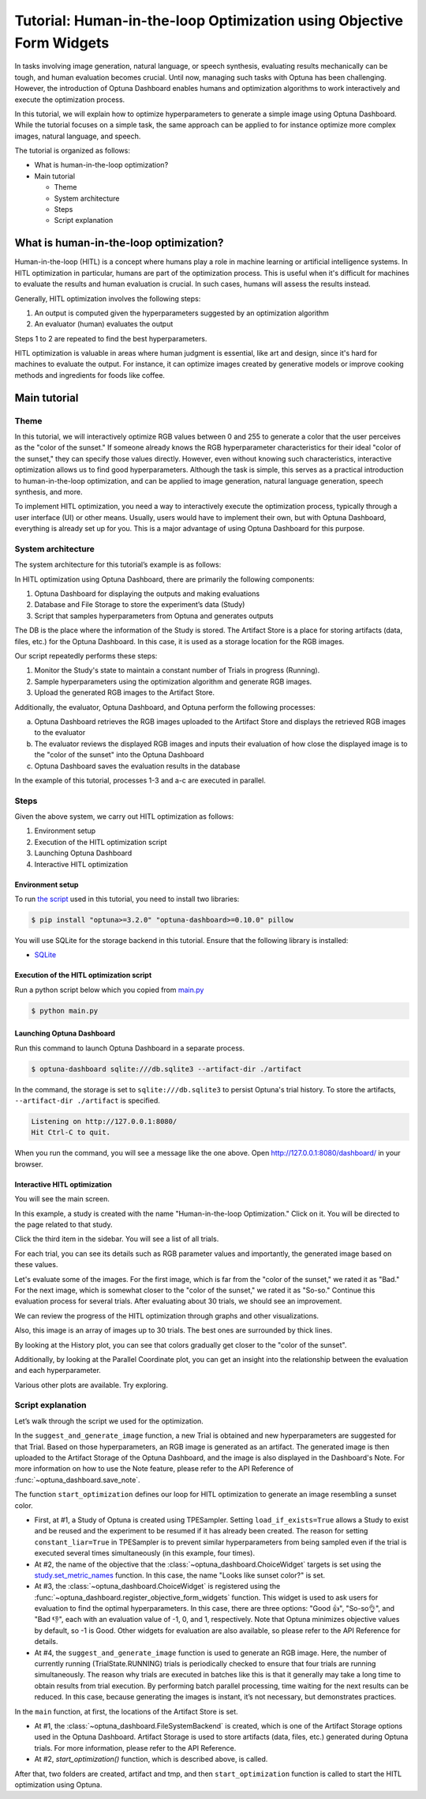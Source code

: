 .. _tutorial-hitl-objective-form-widgets:

Tutorial: Human-in-the-loop Optimization using Objective Form Widgets
=====================================================================

.. image:: ./images/hitl1.png

In tasks involving image generation, natural language, or speech synthesis, evaluating results mechanically can be tough, and human evaluation becomes crucial. Until now, managing such tasks with Optuna has been challenging. However, the introduction of Optuna Dashboard enables humans and optimization algorithms to work interactively and execute the optimization process.

In this tutorial, we will explain how to optimize hyperparameters to generate a simple image  using Optuna Dashboard. While the tutorial focuses on a simple task, the same approach can be applied to for instance optimize more complex images, natural language, and speech.

The tutorial is organized as follows:

* What is human-in-the-loop optimization?
* Main tutorial

  * Theme
  * System architecture
  * Steps
  * Script explanation

What is human-in-the-loop optimization?
---------------------------------------

Human-in-the-loop (HITL) is a concept where humans play a role in machine learning or artificial intelligence systems. In HITL optimization in particular, humans are part of the optimization process. This is useful when it's difficult for machines to evaluate the results and human evaluation is crucial. In such cases, humans will assess the results instead.

Generally, HITL optimization involves the following steps:

1. An output is computed given the hyperparameters suggested by an optimization algorithm
2. An evaluator (human) evaluates the output

Steps 1 to 2 are repeated to find the best hyperparameters.

HITL optimization is valuable in areas where human judgment is essential, like art and design, since it's hard for machines to evaluate the output. For instance, it can optimize images created by generative models or improve cooking methods and ingredients for foods like coffee.

Main tutorial
-------------

Theme
~~~~~

In this tutorial, we will interactively optimize RGB values between 0 and 255 to generate a color that the user perceives as the "color of the sunset." If someone already knows the RGB hyperparameter characteristics for their ideal "color of the sunset," they can specify those values directly. However, even without knowing such characteristics, interactive optimization allows us to find good hyperparameters. Although the task is simple, this serves as a practical introduction to human-in-the-loop optimization, and can be applied to image generation, natural language generation, speech synthesis, and more.

.. image:: ./images/hitl2.jpeg
    :width: 45%

.. image:: ./images/hitl3.jpeg
    :width: 45%

To implement HITL optimization, you need a way to interactively execute the optimization process, typically through a user interface (UI) or other means. Usually, users would have to implement their own, but with Optuna Dashboard, everything is already set up for you. This is a major advantage of using Optuna Dashboard for this purpose.

System architecture
~~~~~~~~~~~~~~~~~~~

The system architecture for this tutorial’s example is as follows:

.. image:: ./images/hitl4.png

In HITL optimization using Optuna Dashboard, there are primarily the following components:

1. Optuna Dashboard for displaying the outputs and making evaluations
2. Database and File Storage to store the experiment’s data (Study)
3. Script that samples hyperparameters from Optuna and generates outputs

The DB is the place where the information of the Study is stored. The Artifact Store is a place for storing artifacts (data, files, etc.) for the Optuna Dashboard. In this case, it is used as a storage location for the RGB images.

.. image:: ./images/hitl5.png

Our script repeatedly performs these steps:

1. Monitor the Study's state to maintain a constant number of Trials in progress (Running).
2. Sample hyperparameters using the optimization algorithm and generate RGB images.
3. Upload the generated RGB images to the Artifact Store.

.. image:: ./images/hitl6.png

Additionally, the evaluator, Optuna Dashboard, and Optuna perform the following processes:

a. Optuna Dashboard retrieves the RGB images uploaded to the Artifact Store and displays the retrieved RGB images to the evaluator
b. The evaluator reviews the displayed RGB images and inputs their evaluation of how close the displayed image is to the "color of the sunset" into the Optuna Dashboard
c. Optuna Dashboard saves the evaluation results in the database

In the example of this tutorial, processes 1-3 and a-c are executed in parallel.

Steps
~~~~~

Given the above system, we carry out HITL optimization as follows:

1. Environment setup
2. Execution of the HITL optimization script
3. Launching Optuna Dashboard
4. Interactive HITL optimization

Environment setup
^^^^^^^^^^^^^^^^^

To run `the script <https://github.com/optuna/optuna-dashboard/blob/main/examples/hitl/main.py>`_ used in this tutorial, you need to install two libraries:

.. code-block:: console

    $ pip install "optuna>=3.2.0" "optuna-dashboard>=0.10.0" pillow


You will use SQLite for the storage backend in this tutorial. Ensure that the following library is installed:

* `SQLite <https://sqlite.org/index.html>`_

Execution of the HITL optimization script
^^^^^^^^^^^^^^^^^^^^^^^^^^^^^^^^^^^^^^^^^

Run a python script below which you copied from `main.py <https://github.com/optuna/optuna-dashboard/blob/main/examples/hitl/main.py>`_

.. code-block:: console

    $ python main.py

Launching Optuna Dashboard
^^^^^^^^^^^^^^^^^^^^^^^^^^

Run this command to launch Optuna Dashboard in a separate process.

.. code-block:: console

    $ optuna-dashboard sqlite:///db.sqlite3 --artifact-dir ./artifact

In the command, the storage is set to ``sqlite:///db.sqlite3`` to persist Optuna's trial history. To store the artifacts, ``--artifact-dir ./artifact`` is specified.

.. code-block:: console

    Listening on http://127.0.0.1:8080/
    Hit Ctrl-C to quit.

When you run the command, you will see a message like the one above. Open `http://127.0.0.1:8080/dashboard/ <http://127.0.0.1:8080/dashboard/>`_ in your browser.

Interactive HITL optimization
^^^^^^^^^^^^^^^^^^^^^^^^^^^^^

.. image:: ./images/hitl7.png

You will see the main screen.

.. image:: ./images/hitl8.png

In this example, a study is created with the name "Human-in-the-loop Optimization." Click on it. You will be directed to the page related to that study.

.. image:: ./images/hitl9.png

Click the third item in the sidebar. You will see a list of all trials.

.. image:: ./images/hitl10.png

For each trial, you can see its details such as RGB parameter values and importantly, the generated image based on these values. 

.. image:: ./images/hitl11.gif
    :width: 90%

Let's evaluate some of the images. For the first image, which is far from the "color of the sunset," we rated it as "Bad." For the next image, which is somewhat closer to the "color of the sunset," we rated it as "So-so." Continue this evaluation process for several trials. After evaluating about 30 trials, we should see an improvement.

We can review the progress of the HITL optimization through graphs and other visualizations.

.. image:: ./images/hitl12.png

Also, this image is an array of images up to 30 trials. The best ones are surrounded by thick lines.

.. image:: ./images/hitl13.png

By looking at the History plot, you can see that colors gradually get closer to the "color of the sunset".

.. image:: ./images/hitl14.png

Additionally, by looking at the Parallel Coordinate plot, you can get an insight into the relationship between the evaluation and each hyperparameter.

Various other plots are available. Try exploring.

Script explanation
~~~~~~~~~~~~~~~~~~

Let’s walk through the script we used for the optimization.

.. code-block:: python
    :linenos:

    def suggest_and_generate_image(study: optuna.Study, artifact_backend: FileSystemBackend) -> None:
        # 1. Ask new parameters
        trial = study.ask()
        r = trial.suggest_int("r", 0, 255)
        g = trial.suggest_int("g", 0, 255)
        b = trial.suggest_int("b", 0, 255)
    
        # 2. Generate image
        image_path = f"tmp/sample-{trial.number}.png"
        image = Image.new("RGB", (320, 240), color=(r, g, b))
        image.save(image_path)
    
        # 3. Upload Artifact
        artifact_id = upload_artifact(artifact_backend, trial, image_path)
        artifact_path = get_artifact_path(trial, artifact_id)
    
        # 4. Save Note
        note = textwrap.dedent(
            f"""\
        ## Trial {trial.number}
    
        ![generated-image]({artifact_path})
        """
        )
        save_note(trial, note)

In the ``suggest_and_generate_image`` function, a new Trial is obtained and new hyperparameters are suggested for that Trial. Based on those hyperparameters, an RGB image is generated as an artifact. The generated image is then uploaded to the Artifact Storage of the Optuna Dashboard, and the image is also displayed in the Dashboard's Note. For more information on how to use the Note feature, please refer to the API Reference of :func:`~optuna_dashboard.save_note`.

.. code-block:: python
    :linenos:

    def start_optimization(artifact_backend: FileSystemBackend) -> NoReturn:
        # 1. Create Study
        study = optuna.create_study(
            study_name="Human-in-the-loop Optimization",
            storage="sqlite:///db.sqlite3",
            sampler=optuna.samplers.TPESampler(constant_liar=True, n_startup_trials=5),
            load_if_exists=True,
        )

        # 2. Set an objective name
        study.set_metric_names(["Looks like sunset color?"])

        # 3. Register ChoiceWidget
        register_objective_form_widgets(
            study,
            widgets=[
                ChoiceWidget(
                    choices=["Good 👍", "So-so👌", "Bad 👎"],
                    values=[-1, 0, 1],
                    description="Please input your score!",
                ),
            ],
        )
    
        # 4. Start Optimization
        n_batch = 4
        while True:
            running_trials = study.get_trials(deepcopy=False, states=(TrialState.RUNNING,))
            if len(running_trials) >= n_batch:
                time.sleep(1)  # Avoid busy-loop
                continue
            suggest_and_generate_image(study, artifact_backend)


The function ``start_optimization`` defines our loop for HITL optimization to generate an image resembling a sunset color.

* First, at #1, a Study of Optuna is created using TPESampler. Setting ``load_if_exists=True`` allows a Study to exist and be reused and the experiment to be resumed if it has already been created. The reason for setting ``constant_liar=True`` in TPESampler is to prevent similar hyperparameters from being sampled even if the trial is executed several times simultaneously (in this example, four times).
* At #2, the name of the objective that the :class:`~optuna_dashboard.ChoiceWidget` targets is set using the `study.set_metric_names <https://optuna.readthedocs.io/en/latest/reference/generated/optuna.study.Study.html#optuna.study.Study.set_metric_names>`_ function. In this case, the name "Looks like sunset color?" is set.
* At #3, the :class:`~optuna_dashboard.ChoiceWidget` is registered using the :func:`~optuna_dashboard.register_objective_form_widgets` function. This widget is used to ask users for evaluation to find the optimal hyperparameters. In this case, there are three options: "Good 👍", "So-so👌", and "Bad 👎", each with an evaluation value of -1, 0, and 1, respectively. Note that Optuna minimizes objective values by default, so -1 is Good. Other widgets for evaluation are also available, so please refer to the API Reference for details.
* At #4, the ``suggest_and_generate_image`` function is used to generate an RGB image. Here, the number of currently running (TrialState.RUNNING) trials is periodically checked to ensure that four trials are running simultaneously. The reason why trials are executed in batches like this is that it generally may take a long time to obtain results from trial execution. By performing batch parallel processing, time waiting for the next results can be reduced. In this case, because generating the images is instant, it’s not necessary, but demonstrates practices.

.. code-block:: python
    :linenos:

    def main() -> NoReturn:
        tmp_path = os.path.join(os.path.dirname(__file__), "tmp")

        # 1. Create Artifact Store
        artifact_path = os.path.join(os.path.dirname(__file__), "artifact")
        artifact_backend = FileSystemBackend(base_path=artifact_path)
    
        if not os.path.exists(artifact_path):
            os.mkdir(artifact_path)
    
        if not os.path.exists(tmp_path):
            os.mkdir(tmp_path)
    
        # 2. Run optimize loop
        start_optimization(artifact_backend)

In the ``main`` function, at first, the locations of the Artifact Store is set.

* At #1, the :class:`~optuna_dashboard.FileSystemBackend` is created, which is one of the Artifact Storage options used in the Optuna Dashboard. Artifact Storage is used to store artifacts (data, files, etc.) generated during Optuna trials. For more information, please refer to the API Reference.
* At #2, `start_optimization()` function, which is described above, is called.

After that, two folders are created, artifact and tmp, and then ``start_optimization`` function is called to start the HITL optimization using Optuna.
